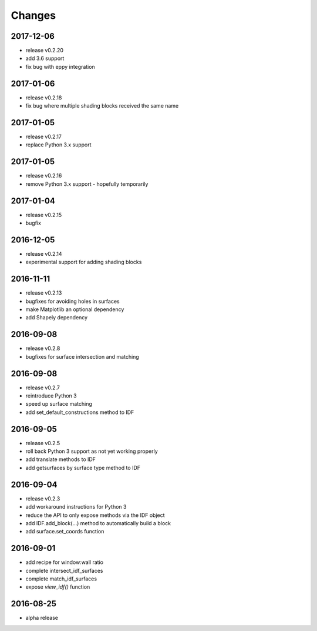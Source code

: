 Changes
=======
2017-12-06
----------

- release v0.2.20
- add 3.6 support
- fix bug with eppy integration

2017-01-06
----------

- release v0.2.18
- fix bug where multiple shading blocks received the same name

2017-01-05
----------

- release v0.2.17
- replace Python 3.x support

2017-01-05
----------

- release v0.2.16
- remove Python 3.x support - hopefully temporarily

2017-01-04
----------

- release v0.2.15
- bugfix

2016-12-05
----------

- release v0.2.14
- experimental support for adding shading blocks

2016-11-11
----------

- release v0.2.13
- bugfixes for avoiding holes in surfaces
- make Matplotlib an optional dependency
- add Shapely dependency

2016-09-08
----------

- release v0.2.8
- bugfixes for surface intersection and matching

2016-09-08
----------

- release v0.2.7
- reintroduce Python 3
- speed up surface matching
- add set_default_constructions method to IDF

2016-09-05
----------

- release v0.2.5
- roll back Python 3 support as not yet working properly
- add translate methods to IDF
- add getsurfaces by surface type method to IDF

2016-09-04
----------

- release v0.2.3
- add workaround instructions for Python 3
- reduce the API to only expose methods via the IDF object
- add IDF.add_block(...) method to automatically build a block
- add surface.set_coords function

2016-09-01
----------

- add recipe for window:wall ratio
- complete intersect_idf_surfaces
- complete match_idf_surfaces
- expose `view_idf()` function

2016-08-25
----------

- alpha release
